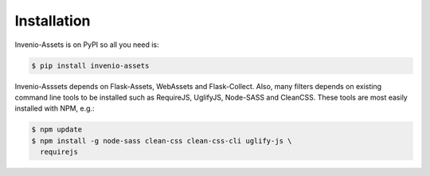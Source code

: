 Installation
============

Invenio-Assets is on PyPI so all you need is:

.. code-block:: console

   $ pip install invenio-assets

Invenio-Asssets depends on Flask-Assets, WebAssets and Flask-Collect. Also,
many filters depends on existing command line tools to be installed such as
RequireJS, UglifyJS, Node-SASS and CleanCSS. These tools are most easily
installed with NPM, e.g.:

.. code-block:: console

   $ npm update
   $ npm install -g node-sass clean-css clean-css-cli uglify-js \
     requirejs
